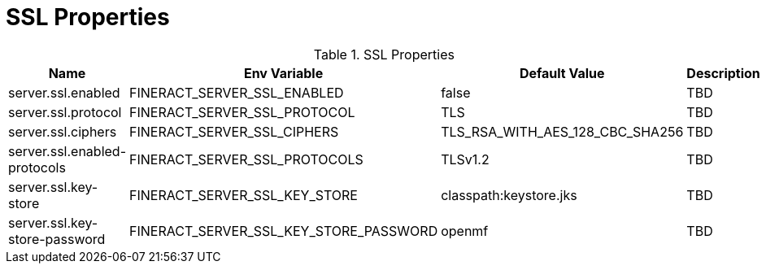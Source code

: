 = SSL Properties

.SSL Properties
|===
|Name |Env Variable |Default Value |Description

|server.ssl.enabled
|FINERACT_SERVER_SSL_ENABLED
|false
|TBD

|server.ssl.protocol
|FINERACT_SERVER_SSL_PROTOCOL
|TLS
|TBD

|server.ssl.ciphers
|FINERACT_SERVER_SSL_CIPHERS
|TLS_RSA_WITH_AES_128_CBC_SHA256
|TBD

|server.ssl.enabled-protocols
|FINERACT_SERVER_SSL_PROTOCOLS
|TLSv1.2
|TBD

|server.ssl.key-store
|FINERACT_SERVER_SSL_KEY_STORE
|classpath:keystore.jks
|TBD

|server.ssl.key-store-password
|FINERACT_SERVER_SSL_KEY_STORE_PASSWORD
|openmf
|TBD
|===
